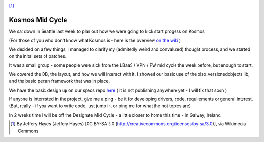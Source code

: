 .. title: Kosmos Mid Cycle
.. slug: kosmos-mid-cycle
.. date: 2016-01-29 18:14:05 UTC
.. tags: openstack, summit, travel, seattle
.. category: OpenStack
.. link:
.. description: What happened at the Kosmos mid cycle
.. type: text
.. previewimage: https://upload.wikimedia.org/wikipedia/commons/5/58/Seattle_Center_as_night_falls.jpg

.. image:: https://upload.wikimedia.org/wikipedia/commons/5/58/Seattle_Center_as_night_falls.jpg

[1]_

*****************
Kosmos Mid Cycle
*****************

We sat down in Seattle last week to plan out how we were going to kick start
progess on Kosmos

(For those of you who don't know what Kosmos is - here is the overview `on the wiki`_ )

We decided on a few things, I managed to clarify my (admitedly weird and convaluted) thought process, and we started on the inital sets of patches.

It was a small group - some people were sick from the LBaaS / VPN / FW mid cycle the week before, but enough to start.

We covered the DB, the layout, and how we will interact with it. I showed our basic use of the olso_versionedobjects lib, and the basic pecan framework that was in place.

We have the basic design up on our specs repo `here`_ ( it is not publishing anywhere yet - I will fix that soon )

If anyone is interested in the project, give me a ping - be it for developing drivers, code, requirements or general interest. (But, really - if you want to write code, just jump in, or ping me for what the hot topics are)

In 2 weeks time I will be off the Designate Mid Cycle - a little closer to home this time - in Galway, Ireland.

.. [1] By Jeffery Hayes (Jeffery Hayes) [CC BY-SA 3.0 (http://creativecommons.org/licenses/by-sa/3.0)], via Wikimedia Commons
.. _on the wiki: https://wiki.openstack.org/wiki/Kosmos
.. _here: https://github.com/openstack/kosmos-specs
